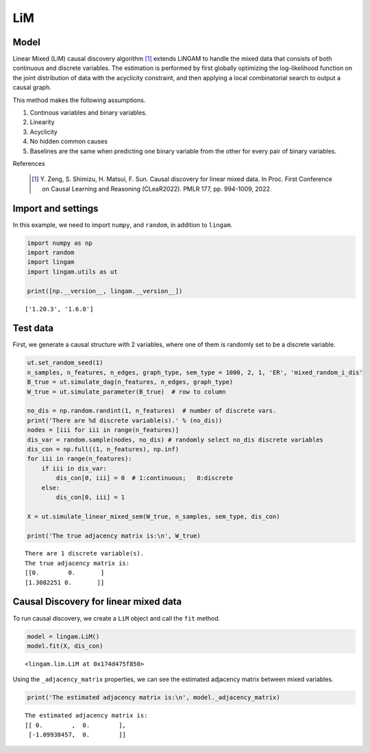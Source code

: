 
LiM
========

Model
-------------------
Linear Mixed (LiM) causal discovery algorithm [1]_ extends LiNGAM to handle the mixed data that consists of both continuous and discrete variables. 
The estimation is performed by first globally optimizing the log-likelihood function on the joint distribution of data with the acyclicity constraint, and then applying a local combinatorial search to output a causal graph.

This method makes the following assumptions. 

#. Continous variables and binary variables.
#. Linearity
#. Acyclicity
#. No hidden common causes
#. Baselines are the same when predicting one binary variable from the other for every pair of binary variables.

References

    .. [1] Y. Zeng, S. Shimizu, H. Matsui, F. Sun. 
       Causal discovery for linear mixed data. 
       In Proc. First Conference on Causal Learning and Reasoning (CLeaR2022). PMLR 177, pp. 994-1009, 2022.  

Import and settings
-------------------

In this example, we need to import ``numpy``, and ``random``, 
in addition to ``lingam``.

.. code-block:: python

    import numpy as np
    import random
    import lingam
    import lingam.utils as ut
        
    print([np.__version__, lingam.__version__])


.. parsed-literal::

    ['1.20.3', '1.6.0']
    

Test data 
-----------

First, we generate a causal structure with 2 variables, where one of them is randomly set to be a discrete variable.

.. code-block:: python

    ut.set_random_seed(1)
    n_samples, n_features, n_edges, graph_type, sem_type = 1000, 2, 1, 'ER', 'mixed_random_i_dis'
    B_true = ut.simulate_dag(n_features, n_edges, graph_type)
    W_true = ut.simulate_parameter(B_true)  # row to column

    no_dis = np.random.randint(1, n_features)  # number of discrete vars.
    print('There are %d discrete variable(s).' % (no_dis))
    nodes = [iii for iii in range(n_features)]
    dis_var = random.sample(nodes, no_dis) # randomly select no_dis discrete variables
    dis_con = np.full((1, n_features), np.inf)
    for iii in range(n_features):
        if iii in dis_var:
            dis_con[0, iii] = 0  # 1:continuous;   0:discrete
        else:
            dis_con[0, iii] = 1
    
    X = ut.simulate_linear_mixed_sem(W_true, n_samples, sem_type, dis_con)

    print('The true adjacency matrix is:\n', W_true)

   
.. parsed-literal::

    There are 1 discrete variable(s).
    The true adjacency matrix is:
    [[0.        0.       ]
    [1.3082251 0.       ]]


Causal Discovery for linear mixed data
-----------------------------------------

To run causal discovery, we create a ``LiM`` object and call the ``fit``
method.

.. code-block:: python

    model = lingam.LiM()
    model.fit(X, dis_con)



.. parsed-literal::

    <lingam.lim.LiM at 0x174d475f850>



Using the ``_adjacency_matrix`` properties, we can see the estimated adjacency matrix between mixed variables.



.. code-block:: python

    print('The estimated adjacency matrix is:\n', model._adjacency_matrix)



.. parsed-literal::

    The estimated adjacency matrix is:
    [[ 0.        ,  0.        ],
     [-1.09938457,  0.        ]]
